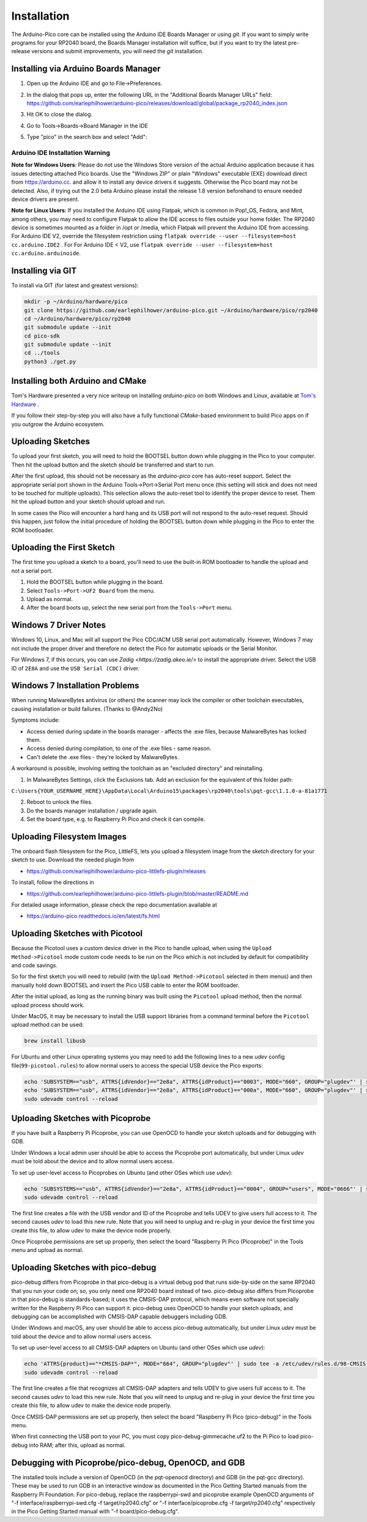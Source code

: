 Installation
============

The Arduino-Pico core can be installed using the Arduino IDE Boards Manager
or using `git`.  If you want to simply write programs for your RP2040 board,
the Boards Manager installation will suffice, but if you want to try the
latest pre-release versions and submit improvements, you will need the `git`
installation.

Installing via Arduino Boards Manager
-------------------------------------
1. Open up the Arduino IDE and go to File->Preferences.
2. In the dialog that pops up, enter the following URL in the "Additional Boards Manager URLs" field:  https://github.com/earlephilhower/arduino-pico/releases/download/global/package_rp2040_index.json

   .. image:: images/install1.png

3. Hit OK to close the dialog.
4. Go to Tools->Boards->Board Manager in the IDE
5. Type "pico" in the search box and select "Add":

   .. image:: images/install2.png

Arduino IDE Installation Warning
~~~~~~~~~~~~~~~~~~~~~~~~~~~~~~~~
**Note for Windows Users**: Please do not use the Windows Store version of
the actual Arduino application because it has issues detecting attached Pico
boards.  Use the "Windows ZIP" or plain "Windows" executable (EXE) download
direct from https://arduino.cc. and allow it to install any device drivers
it suggests.  Otherwise the Pico board may not be detected.  Also, if trying
out the 2.0 beta Arduino please install the release 1.8 version beforehand
to ensure needed device drivers are present.

**Note for Linux Users**: If you installed the Arduino IDE using Flatpak, which 
is common in Pop!_OS, Fedora, and Mint, among others, you may need to configure 
Flatpak to allow the IDE access to files outside your home folder. The RP2040 
device is sometimes mounted as a folder in /opt or /media, which Flatpak will 
prevent the Arduino IDE from accessing. For Arduino IDE V2, override the filesystem
restriction using ``flatpak override --user --filesystem=host cc.arduino.IDE2`` . For 
For Arduino IDE < V2, use ``flatpak override --user --filesystem=host cc.arduino.arduinoide``.

Installing via GIT
------------------
To install via GIT (for latest and greatest versions):

.. code:: bash

        mkdir -p ~/Arduino/hardware/pico
        git clone https://github.com/earlephilhower/arduino-pico.git ~/Arduino/hardware/pico/rp2040
        cd ~/Arduino/hardware/pico/rp2040
        git submodule update --init
        cd pico-sdk
        git submodule update --init
        cd ../tools
        python3 ./get.py

Installing both Arduino and CMake
---------------------------------
Tom's Hardware presented a very nice writeup on installing `arduino-pico` on
both Windows and Linux, available at `Tom's Hardware <https://www.tomshardware.com/how-to/program-raspberry-pi-pico-with-arduino-ide>`_ .

If you follow their step-by-step you will also have a fully functional
`CMake`-based environment to build Pico apps on if you outgrow the Arduino
ecosystem.

Uploading Sketches
------------------
To upload your first sketch, you will need to hold the BOOTSEL button down while plugging in the Pico to your computer.
Then hit the upload button and the sketch should be transferred and start to run.

After the first upload, this should not be necessary as the `arduino-pico` core has auto-reset support. 
Select the appropriate serial port shown in the Arduino Tools->Port->Serial Port menu once (this setting will stick and does not need to be
touched for multiple uploads).   This selection allows the auto-reset tool to identify the proper device to reset.
Them hit the upload button and your sketch should upload and run.

In some cases the Pico will encounter a hard hang and its USB port will not respond to the auto-reset request.  Should this happen, just
follow the initial procedure of holding the BOOTSEL button down while plugging in the Pico to enter the ROM bootloader.

Uploading the First Sketch
--------------------------
The first time you upload a sketch to a board, you'll need to use the built-in ROM bootloader to handle the upload and not a serial port.

1. Hold the BOOTSEL button while plugging in the board.
2. Select ``Tools->Port->UF2 Board`` from the menu.
3. Upload as normal.
4. After the board boots up, select the new serial port from the ``Tools->Port`` menu.

Windows 7 Driver Notes
----------------------

Windows 10, Linux, and Mac will all support the Pico CDC/ACM USB serial port
automatically.  However, Windows 7 may not include the proper driver and
therefore no detect the Pico for automatic uploads or the Serial Monitor.

For Windows 7, if this occurs, you can use `Zadig <https://zadig.akeo.ie/>`
to install the appropriate driver.  Select the USB ID of ``2E8A`` and use
the ``USB Serial (CDC)`` driver.

   .. image:: images/install_driver_old_win.png

Windows 7 Installation Problems
-------------------------------

When running MalwareBytes antivirus (or others) the scanner may lock the compiler or other toolchain executables, causing installation or build failures.  (Thanks to @Andy2No)

Symptoms include:

* Access denied during update in the boards manager - affects the .exe files, because MalwareBytes has locked them.
* Access denied during compilation, to one of the .exe files - same reason.
* Can't delete the .exe files - they're locked by MalwareBytes.

A workaround is possible, involving setting the toolchain as an "excluded directory" and reinstalling.

1. In MalwareBytes Settings, click the Exclusions tab. Add an exclusion for the equivalent of this folder path:

``C:\Users{YOUR_USERNAME_HERE}\AppData\Local\Arduino15\packages\rp2040\tools\pqt-gcc\1.1.0-a-81a1771``

2. Reboot to unlock the files.

3. Do the boards manager installation / upgrade again.

4. Set the board type, e.g. to Raspberry Pi Pico and check it can compile.


Uploading Filesystem Images
---------------------------
The onboard flash filesystem for the Pico, LittleFS, lets you upload a filesystem image from the sketch directory for your sketch to use.  Download the needed plugin from

* https://github.com/earlephilhower/arduino-pico-littlefs-plugin/releases

To install, follow the directions in 

* https://github.com/earlephilhower/arduino-pico-littlefs-plugin/blob/master/README.md 

For detailed usage information, please check the repo documentation available at

* https://arduino-pico.readthedocs.io/en/latest/fs.html

Uploading Sketches with Picotool
--------------------------------
Because the Picotool uses a custom device driver in the Pico to handle upload, when using the ``Upload Method->Picotool`` mode custom code needs to be run on the Pico which is not included by default for compatibility and code savings.

So for the first sketch you will need to rebuild (with the ``Upload Method->Picotool`` selected in them menus) and then manually hold down BOOTSEL and insert the Pico USB cable to enter the ROM bootloader.

After the initial upload, as long as the running binary was built using the ``Picotool`` upload method, then the normal upload process should work.

Under MacOS, it may be necessary to install the USB support libraries from a command terminal before the ``Picotool`` upload method can be used:

.. code::

        brew install libusb

For Ubuntu and other Linux operating systems you may need to add the following lines to a new `udev` config file(``99-picotool.rules``) to allow normal users to access the special USB device the Pico exports:

.. code::

        echo 'SUBSYSTEM=="usb", ATTRS{idVendor}=="2e8a", ATTRS{idProduct}=="0003", MODE="660", GROUP="plugdev"' | sudo tee -a /etc/udev/rules.d/98-Picotool.rules
        echo 'SUBSYSTEM=="usb", ATTRS{idVendor}=="2e8a", ATTRS{idProduct}=="000a", MODE="660", GROUP="plugdev"' | sudo tee -a /etc/udev/rules.d/98-Picotool.rules
        sudo udevadm control --reload

Uploading Sketches with Picoprobe
---------------------------------
If you have built a Raspberry Pi Picoprobe, you can use OpenOCD to handle your sketch uploads and for debugging with GDB.

Under Windows a local admin user should be able to access the Picoprobe port automatically, but under Linux `udev` must be told about the device and to allow normal users access.

To set up user-level access to Picoprobes on Ubuntu (and other OSes which use `udev`):

.. code::

        echo 'SUBSYSTEMS=="usb", ATTRS{idVendor}=="2e8a", ATTRS{idProduct}=="0004", GROUP="users", MODE="0666"' | sudo tee -a /etc/udev/rules.d/98-PicoProbe.rules
        sudo udevadm control --reload

The first line creates a file with the USB vendor and ID of the Picoprobe and tells UDEV to give users full access to it.  The second causes `udev` to load this new rule.  Note that you will need to unplug and re-plug in your device the first time you create this file, to allow udev to make the device node properly.

Once Picoprobe permissions are set up properly, then select the board "Raspberry Pi Pico (Picoprobe)" in the Tools menu and upload as normal.

Uploading Sketches with pico-debug
----------------------------------
pico-debug differs from Picoprobe in that pico-debug is a virtual debug pod that runs side-by-side on the same RP2040 that you run your code on; so, you only need one RP2040 board instead of two.  pico-debug also differs from Picoprobe in that pico-debug is standards-based; it uses the CMSIS-DAP protocol, which means even software not specially written for the Raspberry Pi Pico can support it.  pico-debug uses OpenOCD to handle your sketch uploads, and debugging can be accomplished with CMSIS-DAP capable debuggers including GDB.

Under Windows and macOS, any user should be able to access pico-debug automatically, but under Linux `udev` must be told about the device and to allow normal users access.

To set up user-level access to all CMSIS-DAP adapters on Ubuntu (and other OSes which use `udev`):

.. code::

        echo 'ATTRS{product}=="*CMSIS-DAP*", MODE="664", GROUP="plugdev"' | sudo tee -a /etc/udev/rules.d/98-CMSIS-DAP.rules
        sudo udevadm control --reload

The first line creates a file that recognizes all CMSIS-DAP adapters and tells UDEV to give users full access to it.  The second causes `udev` to load this new rule.  Note that you will need to unplug and re-plug in your device the first time you create this file, to allow udev to make the device node properly.

Once CMSIS-DAP permissions are set up properly, then select the board "Raspberry Pi Pico (pico-debug)" in the Tools menu.

When first connecting the USB port to your PC, you must copy pico-debug-gimmecache.uf2 to the Pi Pico to load pico-debug into RAM; after this, upload as normal.

Debugging with Picoprobe/pico-debug, OpenOCD, and GDB
-----------------------------------------------------
The installed tools include a version of OpenOCD (in the pqt-openocd directory) and GDB (in the pqt-gcc directory).  These may be used to run GDB in an interactive window as documented in the Pico Getting Started manuals from the Raspberry Pi Foundation.  For pico-debug, replace the raspberrypi-swd and picoprobe example OpenOCD arguments of "-f interface/raspberrypi-swd.cfg -f target/rp2040.cfg" or "-f interface/picoprobe.cfg -f target/rp2040.cfg" respectively in the Pico Getting Started manual with "-f board/pico-debug.cfg".
